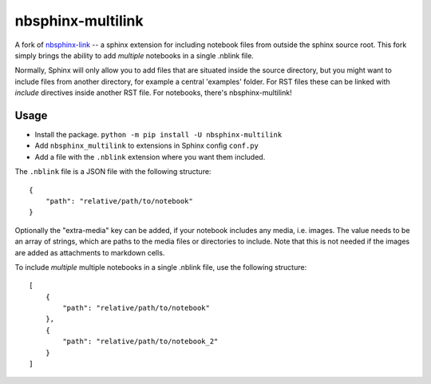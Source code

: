 .. _nbsphinx-link: https://github.com/vidartf/nbsphinx-link

nbsphinx-multilink
==================

A fork of nbsphinx-link_ -- a sphinx extension for including notebook
files from outside the sphinx source root. This fork simply brings the ability to add
*multiple* notebooks in a single .nblink file.

Normally, Sphinx will only allow you to add files that are situated
inside the source directory, but you might want to include files from
another directory, for example a central 'examples' folder. For RST
files these can be linked with `include` directives inside another
RST file. For notebooks, there's nbsphinx-multilink!

Usage
-----

- Install the package. ``python -m pip install -U nbsphinx-multilink``
- Add ``nbsphinx_multilink`` to extensions in Sphinx config ``conf.py``
- Add a file with the ``.nblink`` extension where you want them included.

The ``.nblink`` file is a JSON file with the following structure::

    {
        "path": "relative/path/to/notebook"
    }

Optionally the "extra-media" key can be added, if your notebook includes
any media, i.e. images. The value needs to be an array of strings,
which are paths to the media files or directories to include. Note that
this is not needed if the images are added as attachments to markdown
cells.

To include *multiple* multiple notebooks in a single .nblink file, use the following structure::

    [
        {
            "path": "relative/path/to/notebook"
        },
        {
            "path": "relative/path/to/notebook_2"
        }
    ]
